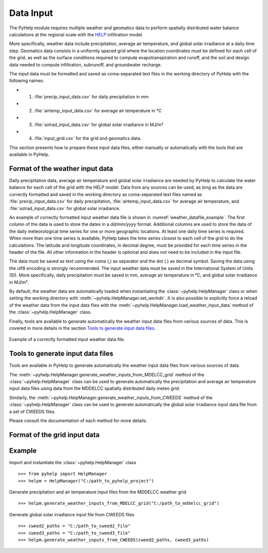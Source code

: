.. _sec_data_input:

Data Input
=================================
The PyHelp module requires multiple weather and geomatics data to perform
spatially distributed water balance calculations at the regional scale with
the `HELP`_ infiltration model.

More specifically, weather data include precipitation, average air temperature,
and global solar irradiance at a daily time step.
Geomatics data consists in a uniformly spaced grid where the location
coordinates must be defined for each cell of the grid, as well as the surface
conditions required to compute evapotranspiration and runoff, and the soil and
design data needed to compute infiltration, subrunoff, and groundwater
recharge.

The input data must be formatted and saved as coma-separated text files
in the working directory of PyHelp with the following names:

- 1. :file:`precip_input_data.csv` for daily precipitation in mm
- 2. :file:`airtemp_input_data.csv` for average air temperature in °C
- 3. :file:`solrad_input_data.csv` for global solar irradiance in MJ/m²
- 4. :file:`input_grid.csv` for the grid and geomatics data.

This section presents how to prepare these input data files, either manually
or automatically with the tools that are available in PyHelp.

Format of the weather input data
---------------------------------

Daily precipitation data, average air temperature and global solar irradiance
are needed by PyHelp to calculate the water balance for each cell of the grid
with the HELP model.
Data from any sources can be used, as long as the data are correctly formatted
and saved in the working directory as coma-separated text files named as
:file:`precip_input_data.csv` for daily precipitation, 
:file:`airtemp_input_data.csv` for average air temperature, and
:file:`solrad_input_data.csv` for global solar irradiance.

An example of correctly formatted input weather data file is shown in
:numref:`weather_datafile_example`.
The first column of the data is used to store the dates in a `dd/mm/yyyy`
format.
Additional columns are used to store the data of the daily meteorological
time series for one or more geographic locations.
At least one daily time series is required.
When more than one time series is available, PyHelp takes the time series
closest to each cell of the grid to do the calculations.
The latitude and longitude coordinates, in decimal degree, must be provided for
each time series in the header of the file.
All other information in the header is optional and does not need to be
included in the input file.

The data must be saved as text using the coma (,) as separator and the dot (.)
as decimal symbol.
Saving the data using the utf8 encoding is strongly recommended.
The input weather data must be saved in the International System of Units (SI).
More specifically, daily precipitation must be saved in mm, average air
temperature in °C, and global solar irradiance in MJ/m².

By default, the weather data are automatically loaded when instantiating the
:class:`~pyhelp.HelpManager` class or when setting the working directory
with :meth:`~pyhelp.HelpManager.set_workdir`. It is also possible to
explicitly force a reload of the weather data from the input data files
with the :meth:`~pyhelp.HelpManager.load_weather_input_data` method of the
:class:`~pyhelp.HelpManager` class.

Finally, tools are available to generate automatically the weather input data
files from various sources of data. This is covered in more details in the
section `Tools to generate input data files`_.

.. _weather_datafile_example:
.. figure:: img/weather_input_data.*
    :align: center
    :width: 85%
    :alt: weather_input_datafile_example.png
    :figclass: align-center

    Example of a correctly formatted input weather data file.

.. _sec_utils_data:

Tools to generate input data files
-----------------------------------

Tools are available in PyHelp to generate automatically the weather input data
files from various sources of data.

The :meth:`~pyhelp.HelpManager.generate_weather_inputs_from_MDELCC_grid` method
of the :class:`~pyhelp.HelpManager` class can be used to generate automatically
the precipitation and average air temperature input data files using data from
the MDDELCC spatially distributed daily meteo grid.

Similarly, the :meth:`~pyhelp.HelpManager.generate_weather_inputs_from_CWEEDS`
method of the :class:`~pyhelp.HelpManager` class can be used to generate
automatically the global solar irradiance input data file from a set of
CWEEDS files.

Please consult the documentation of each method for more details.

Format of the grid input data
---------------------------------

Example
---------------------------------

Import and instantiate the :class:`~pyhelp.HelpManager` class ::

    >>> from pyhelp import HelpManager
    >>> helpm = HelpManager("C:/path_to_pyhelp_project")

Generate precipitation and air temperature input files from the MDDELCC
weather grid ::

    >>> helpm.generate_weather_inputs_from_MDELCC_grid("C:/path_to_mddelcc_grid") 

Generate global solar irradiance input file from CWEEDS files ::

     >>> cweed2_paths = "C:/path_to_cweed2_file"
     >>> cweed3_paths = "C:/path_to_cweed3_file"
     >>> helpm.generate_weather_inputs_from_CWEEDS(cweed2_paths, cweed3_paths) 
     
     
.. _HELP: https://www.epa.gov/land-research/hydrologic-evaluation-landfill-performance-help-model